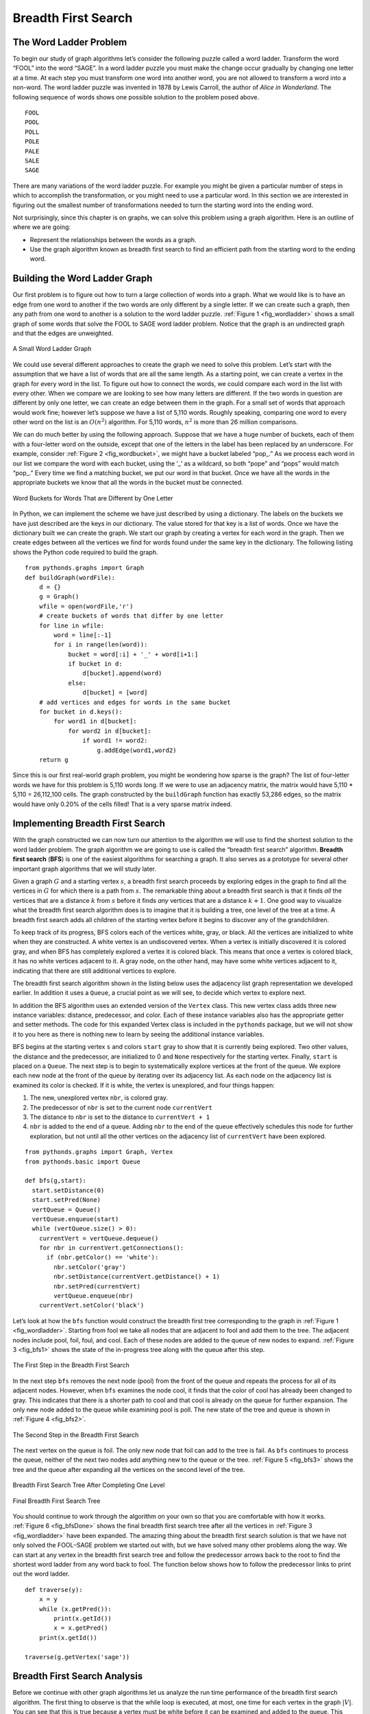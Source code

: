 ..  Copyright (C)  Brad Miller, David Ranum
    Permission is granted to copy, distribute and/or modify this document
    under the terms of the GNU Free Documentation License, Version 1.3 or 
    any later version published by the Free Software Foundation; with 
    Invariant Sections being Forward, Prefaces, and Contributor List, 
    no Front-Cover Texts, and no Back-Cover Texts.  A copy of the license
    is included in the section entitled "GNU Free Documentation License".


Breadth First Search
--------------------

The Word Ladder Problem
~~~~~~~~~~~~~~~~~~~~~~~

To begin our study of graph algorithms let’s consider the following
puzzle called a word ladder. Transform the word “FOOL” into the word
“SAGE”. In a word ladder puzzle you must make the change occur gradually
by changing one letter at a time. At each step you must transform one
word into another word, you are not allowed to transform a word into a
non-word. The word ladder puzzle was invented in 1878 by Lewis Carroll,
the author of *Alice in Wonderland*. The following sequence of words
shows one possible solution to the problem posed above.

::

 FOOL
 POOL
 POLL
 POLE
 PALE
 SALE
 SAGE        
 
There are many variations of the word ladder puzzle. For example you
might be given a particular number of steps in which to accomplish the
transformation, or you might need to use a particular word. In this
section we are interested in figuring out the smallest number of
transformations needed to turn the starting word into the ending word.

Not surprisingly, since this chapter is on graphs, we can solve this
problem using a graph algorithm. Here is an outline of where we are
going:

-  Represent the relationships between the words as a graph.

-  Use the graph algorithm known as breadth first search to find an
   efficient path from the starting word to the ending word.

Building the Word Ladder Graph
~~~~~~~~~~~~~~~~~~~~~~~~~~~~~~

Our first problem is to figure out how to turn a large collection of
words into a graph. What we would like is to have an edge from one word
to another if the two words are only different by a single letter. If we
can create such a graph, then any path from one word to another is a
solution to the word ladder puzzle. :ref:`Figure 1 <fig_wordladder>` shows a
small graph of some words that solve the FOOL to SAGE word ladder
problem. Notice that the graph is an undirected graph and that the edges
are unweighted.

.. _fig_wordladder:

.. figure:: Figures/wordgraph.png
   :align: center

   A Small Word Ladder Graph

We could use several different approaches to create the graph we need to
solve this problem. Let’s start with the assumption that we have a list
of words that are all the same length. As a starting point, we can
create a vertex in the graph for every word in the list. To figure out
how to connect the words, we could compare each word in the list with
every other. When we compare we are looking to see how many letters are
different. If the two words in question are different by only one
letter, we can create an edge between them in the graph. For a small set
of words that approach would work fine; however let’s suppose we have a
list of 5,110 words. Roughly speaking, comparing one word to every other
word on the list is an :math:`O(n^2)` algorithm. For 5,110 words,
:math:`n^2` is more than 26 million comparisons.

We can do much better by using the following approach. Suppose that we
have a huge number of buckets, each of them with a four-letter word on
the outside, except that one of the letters in the label has been
replaced by an underscore. For example, consider
:ref:`Figure 2 <fig_wordbucket>`, we might have a bucket labeled “pop\_.” As we
process each word in our list we compare the word with each bucket,
using the ‘\_’ as a wildcard, so both “pope” and “pops” would match
“pop\_.” Every time we find a matching bucket, we put our word in that
bucket. Once we have all the words in the appropriate buckets we know
that all the words in the bucket must be connected.

.. _fig_wordbucket:
    
.. figure:: Figures/wordbuckets.png
   :align: center

   Word Buckets for Words That are Different by One Letter


In Python, we can implement the scheme we have just described by using a
dictionary. The labels on the buckets we have just described are the
keys in our dictionary. The value stored for that key is a list of
words. Once we have the dictionary built we can create the graph. We
start our graph by creating a vertex for each word in the graph. Then we
create edges between all the vertices we find for words found under the
same key in the dictionary. The following listing shows the Python
code required to build the graph.

::

    from pythonds.graphs import Graph
    def buildGraph(wordFile):
        d = {}
        g = Graph()    
        wfile = open(wordFile,'r')
        # create buckets of words that differ by one letter
        for line in wfile:
            word = line[:-1]
            for i in range(len(word)):
                bucket = word[:i] + '_' + word[i+1:]
                if bucket in d:
                    d[bucket].append(word)
                else:
                    d[bucket] = [word]
        # add vertices and edges for words in the same bucket
        for bucket in d.keys():
            for word1 in d[bucket]:
                for word2 in d[bucket]:
                    if word1 != word2:
                        g.addEdge(word1,word2)
        return g

Since this is our first real-world graph problem, you might be wondering
how sparse is the graph? The list of four-letter words we have for this
problem is 5,110 words long. If we were to use an adjacency matrix, the
matrix would have 5,110 \* 5,110 = 26,112,100 cells. The graph
constructed by the ``buildGraph`` function has exactly 53,286 edges, so
the matrix would have only 0.20% of the cells filled! That is a very
sparse matrix indeed.

Implementing Breadth First Search
~~~~~~~~~~~~~~~~~~~~~~~~~~~~~~~~~

With the graph constructed we can now turn our attention to the
algorithm we will use to find the shortest solution to the word ladder
problem. The graph algorithm we are going to use is called the “breadth
first search” algorithm. **Breadth first search** (**BFS**) is one of
the easiest algorithms for searching a graph. It also serves as a
prototype for several other important graph algorithms that we will
study later.

Given a graph :math:`G` and a starting vertex :math:`s`, a breadth
first search proceeds by exploring edges in the graph to find all the
vertices in :math:`G` for which there is a path from :math:`s`. The
remarkable thing about a breadth first search is that it finds *all* the
vertices that are a distance :math:`k` from :math:`s` before it
finds *any* vertices that are a distance :math:`k+1`. One good way to
visualize what the breadth first search algorithm does is to imagine
that it is building a tree, one level of the tree at a time. A breadth
first search adds all children of the starting vertex before it begins
to discover any of the grandchildren.

To keep track of its progress, BFS colors each of the vertices white,
gray, or black. All the vertices are initialized to white when they are
constructed. A white vertex is an undiscovered vertex. When a vertex is
initially discovered it is colored gray, and when BFS has completely
explored a vertex it is colored black. This means that once a vertex is
colored black, it has no white vertices adjacent to it. A gray node, on
the other hand, may have some white vertices adjacent to it, indicating
that there are still additional vertices to explore.

The breadth first search algorithm shown in the listing below uses the
adjacency list graph representation we developed earlier. In addition it uses a ``Queue``,
a crucial point as we will see, to decide which vertex to explore next.

In addition the BFS algorithm uses an extended version of the ``Vertex``
class. This new vertex class adds three new instance variables:
distance, predecessor, and color. Each of these instance variables also
has the appropriate getter and setter methods. The code for this
expanded Vertex class is included in the ``pythonds`` package, but we
will not show it to you here as there is nothing new to learn by seeing
the additional instance variables.

BFS begins at the starting vertex ``s`` and colors ``start`` gray to
show that it is currently being explored. Two other values, the distance
and the predecessor, are initialized to 0 and ``None`` respectively for
the starting vertex. Finally, ``start`` is placed on a ``Queue``. The
next step is to begin to systematically explore vertices at the front of
the queue. We explore each new node at the front of the queue by
iterating over its adjacency list. As each node on the adjacency list is
examined its color is checked. If it is white, the vertex is unexplored,
and four things happen:

#. The new, unexplored vertex ``nbr``, is colored gray.

#. The predecessor of ``nbr`` is set to the current node ``currentVert``

#. The distance to ``nbr`` is set to the distance to ``currentVert + 1``

#. ``nbr`` is added to the end of a queue. Adding ``nbr`` to the end of
   the queue effectively schedules this node for further exploration,
   but not until all the other vertices on the adjacency list of
   ``currentVert`` have been explored.

::

    from pythonds.graphs import Graph, Vertex
    from pythonds.basic import Queue
    
    def bfs(g,start):
      start.setDistance(0)
      start.setPred(None)
      vertQueue = Queue()
      vertQueue.enqueue(start)
      while (vertQueue.size() > 0):
        currentVert = vertQueue.dequeue()
        for nbr in currentVert.getConnections():
          if (nbr.getColor() == 'white'):
            nbr.setColor('gray')
            nbr.setDistance(currentVert.getDistance() + 1)
            nbr.setPred(currentVert)
            vertQueue.enqueue(nbr)
        currentVert.setColor('black')

Let’s look at how the ``bfs`` function would construct the breadth first
tree corresponding to the graph in :ref:`Figure 1 <fig_wordladder>`. Starting
from fool we take all nodes that are adjacent to fool and add them to
the tree. The adjacent nodes include pool, foil, foul, and cool. Each of
these nodes are added to the queue of new nodes to expand.
:ref:`Figure 3 <fig_bfs1>` shows the state of the in-progress tree along with the
queue after this step.

.. _fig_bfs1:

.. figure:: Figures/bfs1.png
   :align: center

   The First Step in the Breadth First Search

In the next step ``bfs`` removes the next node (pool) from the front of
the queue and repeats the process for all of its adjacent nodes.
However, when ``bfs`` examines the node cool, it finds that the color of
cool has already been changed to gray. This indicates that there is a
shorter path to cool and that cool is already on the queue for further
expansion. The only new node added to the queue while examining pool is
poll. The new state of the tree and queue is shown in :ref:`Figure 4 <fig_bfs2>`.

.. _fig_bfs2:

.. figure:: Figures/bfs2.png
   :align: center

   The Second Step in the Breadth First Search



The next vertex on the queue is foil. The only new node that foil can
add to the tree is fail. As ``bfs`` continues to process the queue,
neither of the next two nodes add anything new to the queue or the tree.
:ref:`Figure 5 <fig_bfs3>` shows the tree and the queue after expanding all the
vertices on the second level of the tree.


.. _fig_bfs3:

.. figure:: Figures/bfs3.png
   :align: center
   
   Breadth First Search Tree After Completing One Level


.. _fig_bfsDone:

.. figure:: Figures/bfsDone.png
   :align: center

   Final Breadth First Search Tree      


You should continue to work through the algorithm on your own so that
you are comfortable with how it works. :ref:`Figure 6 <fig_bfsDone>` shows the
final breadth first search tree after all the vertices in
:ref:`Figure 3 <fig_wordladder>` have been expanded. The amazing thing about the
breadth first search solution is that we have not only solved the
FOOL–SAGE problem we started out with, but we have solved many other
problems along the way. We can start at any vertex in the breadth first
search tree and follow the predecessor arrows back to the root to find
the shortest word ladder from any word back to fool. The function below shows how to follow the predecessor links to
print out the word ladder.

::

    def traverse(y):
        x = y
        while (x.getPred()):
            print(x.getId())
            x = x.getPred()
        print(x.getId())

    traverse(g.getVertex('sage'))

Breadth First Search Analysis
~~~~~~~~~~~~~~~~~~~~~~~~~~~~~

Before we continue with other graph algorithms let us analyze the run
time performance of the breadth first search algorithm. The first thing
to observe is that the while loop is executed,
at most, one time for each vertex in the graph :math:`|V|`. You can
see that this is true because a vertex must be white before it can be
examined and added to the queue. This gives us :math:`O(V)` for the
while loop. The for loop, which is nested inside the while is executed at most once for each edge in the graph,
:math:`|E|`. The reason is that every vertex is dequeued at most once
and we examine an edge from node :math:`u` to node :math:`v` only
when node :math:`u` is dequeued. This gives us :math:`O(E)` for the
for loop. combining the two loops gives us :math:`O(V + E)`.

Of course doing the breadth first search is only part of the task.
Following the links from the starting node to the goal node is the other
part of the task. The worst case for this would be if the graph was a
single long chain. In this case traversing through all of the vertices
would be :math:`O(V)`. The normal case is going to be some fraction of
:math:`|V|` but we would still write :math:`O(V)`.

Finally, at least for this problem, there is the time required to build
the initial graph. We leave the analysis of the ``buildGraph`` function
as an exercise for you.

